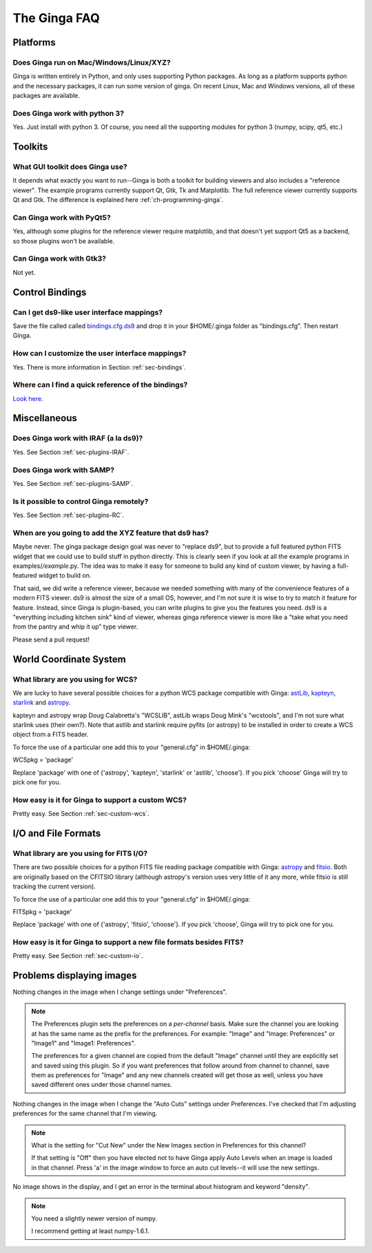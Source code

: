 +++++++++++++
The Ginga FAQ
+++++++++++++

---------
Platforms
---------

Does Ginga run on Mac/Windows/Linux/XYZ?
----------------------------------------
Ginga is written entirely in Python, and only uses supporting Python
packages.  As long as a platform supports python and the necessary
packages, it can run some version of ginga.  On recent Linux, Mac and
Windows versions, all of these packages are available.

Does Ginga work with python 3?
------------------------------
Yes.  Just install with python 3.  Of course, you need all the
supporting modules for python 3 (numpy, scipy, qt5, etc.)

--------
Toolkits
--------

What GUI toolkit does Ginga use?
--------------------------------
It depends what exactly you want to run--Ginga is both a toolkit for
building viewers and also includes a "reference viewer".  The example
programs currently support Qt, Gtk, Tk and Matplotlib.  The full
reference viewer currently supports Qt and Gtk.  The difference is
explained here :ref:`ch-programming-ginga`.

Can Ginga work with PyQt5?
--------------------------
Yes, although some plugins for the reference viewer require matplotlib,
and that doesn't yet support Qt5 as a backend, so those plugins won't be
available.

Can Ginga work with Gtk3?
-------------------------
Not yet.

----------------
Control Bindings
----------------

Can I get ds9-like user interface mappings?
-------------------------------------------
Save the file called called `bindings.cfg.ds9 
<https://raw.github.com/ejeschke/ginga/master/examples/bindings/bindings.cfg.ds9>`_
and drop it in your $HOME/.ginga folder as "bindings.cfg".
Then restart Ginga.

How can I customize the user interface mappings?
------------------------------------------------
Yes.  There is more information in Section :ref:`sec-bindings`.

Where can I find a quick reference of the bindings?
---------------------------------------------------
`Look here <https://ginga.readthedocs.org/en/latest/quickref.html>`_.

-------------
Miscellaneous
-------------

Does Ginga work with IRAF (a la ds9)?
-------------------------------------
Yes.  See Section :ref:`sec-plugins-IRAF`.

Does Ginga work with SAMP?
--------------------------
Yes.  See Section :ref:`sec-plugins-SAMP`.

Is it possible to control Ginga remotely?
-----------------------------------------
Yes.  See Section :ref:`sec-plugins-RC`.

When are you going to add the XYZ feature that ds9 has?
-------------------------------------------------------
Maybe never.  The ginga package design goal was never to "replace ds9",
but to provide a full featured python FITS widget that we could use to
build stuff in python directly.  This is clearly seen if you look at all
the example programs in examples/*/example*.py.  The idea was to
make it easy for someone to build any kind of custom viewer, by having a
full-featured widget to build on.

That said, we did write a reference viewer, because we needed something
with many of the convenience features of a modern FITS viewer.  ds9 is
almost the size of a small OS, however, and I'm not sure it is wise to
try to match it feature for feature.  Instead, since Ginga is
plugin-based, you can write plugins to give you the features you need.
ds9 is a "everything including kitchen sink" kind of viewer, whereas
ginga reference viewer is more like a "take what you need from the
pantry and whip it up" type viewer.  

Please send a pull request!

-----------------------
World Coordinate System
-----------------------

What library are you using for WCS?
-----------------------------------
We are lucky to have several possible choices for a python WCS package
compatible with Ginga: 
`astLib <http://astlib.sourceforge.net/>`_, 
`kapteyn <http://www.astro.rug.nl/software/kapteyn/>`_,
`starlink <https://github.com/timj/starlink-pyast>`_ and
`astropy <https://github.com/astropy/astropy>`_.

kapteyn and astropy wrap Doug Calabretta's "WCSLIB", astLib wraps
Doug Mink's "wcstools", and I'm not sure what starlink uses (their own?).
Note that astlib and starlink require pyfits (or astropy) to be
installed in order to create a WCS object from a FITS header. 

To force the use of a particular one add this to your "general.cfg"
in $HOME/.ginga:

WCSpkg = 'package'

Replace 'package' with one of {'astropy', 'kapteyn', 'starlink' or
'astlib', 'choose'}.  If you pick 'choose' Ginga will try to pick one
for you. 

How easy is it for Ginga to support a custom WCS?
-------------------------------------------------
Pretty easy.  See Section :ref:`sec-custom-wcs`.


--------------------
I/O and File Formats
--------------------

What library are you using for FITS I/O?
----------------------------------------
There are two possible choices for a python FITS file reading package
compatible with Ginga: 
`astropy <https://github.com/astropy/astropy>`_ and
`fitsio <https://github.com/esheldon/fitsio>`_.  
Both are originally based on the CFITSIO library (although astropy's
version uses very little of it any more, while fitsio is still
tracking the current version). 

To force the use of a particular one add this to your "general.cfg"
in $HOME/.ginga:

FITSpkg = 'package'

Replace 'package' with one of {'astropy', 'fitsio', 'choose'}.
If you pick 'choose', Ginga will try to pick one for you.

How easy is it for Ginga to support a new file formats besides FITS?
--------------------------------------------------------------------
Pretty easy.  See Section :ref:`sec-custom-io`.

--------------------------
Problems displaying images
--------------------------
Nothing changes in the image when I change settings under "Preferences".

.. note:: The Preferences plugin sets the preferences on a *per-channel*
	  basis.  Make sure the channel you are looking at has the same
	  name as the prefix for the preferences.  For example: "Image"
	  and "Image: Preferences" or "Image1" and "Image1: Preferences".

          The preferences for a given channel are copied from the
	  default "Image" channel until they are explicitly set and
	  saved using this plugin.  So if you want preferences that
	  follow around from channel to channel, save them as
	  preferences for "Image" and any new channels created will get
	  those as well, unless you have saved different ones under
	  those channel names.

Nothing changes in the image when I change the "Auto Cuts" settings under
Preferences.  I've checked that I'm adjusting preferences for the same
channel that I'm viewing.

.. note:: What is the setting for "Cut New" under the New Images section
	  in Preferences for this channel?

          If that setting is "Off" then you have elected not to have
	  Ginga apply Auto Levels when an image is loaded in that
	  channel.  Press 'a' in the image window to force an auto cut
	  levels--it will use the new settings.

No image shows in the display, and I get an error in the terminal about
histogram and keyword "density". 

.. note:: You need a slightly newer version of numpy.

          I recommend getting at least numpy-1.6.1.

